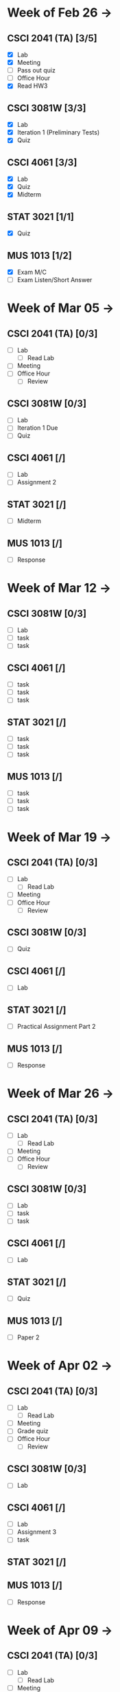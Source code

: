 * Week of Feb 26 ->
** CSCI 2041 (TA) [3/5]
   :LOGBOOK:
   CLOCK: [2018-03-02 Fri 14:11]--[2018-03-02 Fri 15:39] =>  1:28
   CLOCK: [2018-02-26 Mon 18:06]--[2018-02-26 Mon 18:26] =>  0:20
   CLOCK: [2018-02-26 Mon 14:49]--[2018-02-26 Mon 15:20] =>  0:31
   CLOCK: [2018-02-25 Sun 18:56]--[2018-02-25 Sun 19:57] =>  1:01
   :END:
   - [X] Lab
   - [X] Meeting
   - [ ] Pass out quiz
   - [ ] Office Hour
   - [X] Read HW3
** CSCI 3081W [3/3]
   :LOGBOOK:
   CLOCK: [2018-02-27 Tue 19:34]--[2018-02-27 Tue 21:27] =>  1:53
   CLOCK: [2018-02-26 Mon 17:37]--[2018-02-26 Mon 17:52] =>  0:15
   CLOCK: [2018-02-26 Mon 13:50]--[2018-02-26 Mon 14:43] =>  0:53
   CLOCK: [2018-02-26 Mon 00:41]--[2018-02-26 Mon 01:40] =>  0:59
   CLOCK: [2018-02-25 Sun 14:06]--[2018-02-25 Sun 15:15] =>  1:09 | Iter 1
   CLOCK: [2018-02-25 Sun 11:29]--[2018-02-25 Sun 12:21] =>  0:52 | Iter 1
   :END:
   - [X] Lab
   - [X] Iteration 1 (Preliminary Tests)
   - [X] Quiz
** CSCI 4061 [3/3]
   :LOGBOOK:
   CLOCK: [2018-03-01 Thu 10:00]--[2018-03-01 Thu 10:56] =>  0:56
   CLOCK: [2018-03-01 Thu 00:29]--[2018-03-01 Thu 00:37] =>  0:08
   CLOCK: [2018-02-28 Wed 23:49]--[2018-03-01 Thu 00:07] =>  0:18
   CLOCK: [2018-02-28 Wed 23:14]--[2018-02-28 Wed 23:41] =>  0:27
   CLOCK: [2018-02-28 Wed 16:28]--[2018-02-28 Wed 17:14] =>  0:46
   CLOCK: [2018-02-28 Wed 14:35]--[2018-02-28 Wed 15:58] =>  1:23
   :END:
   - [X] Lab
   - [X] Quiz
   - [X] Midterm
** STAT 3021 [1/1]
   :LOGBOOK:
   CLOCK: [2018-03-02 Fri 10:43]--[2018-03-02 Fri 10:46] =>  0:03
   CLOCK: [2018-03-01 Thu 21:02]--[2018-03-01 Thu 21:56] =>  0:54
   CLOCK: [2018-03-01 Thu 19:38]--[2018-03-01 Thu 19:58] =>  0:20
   CLOCK: [2018-03-01 Thu 17:20]--[2018-03-01 Thu 19:27] =>  2:07
   CLOCK: [2018-03-01 Thu 12:46]--[2018-03-01 Thu 13:08] =>  0:22
   CLOCK: [2018-02-28 Wed 10:11]--[2018-02-28 Wed 11:00] =>  0:49
   CLOCK: [2018-02-28 Wed 07:22]--[2018-02-28 Wed 07:56] =>  0:34
   CLOCK: [2018-02-27 Tue 18:22]--[2018-02-27 Tue 19:13] =>  0:51
   CLOCK: [2018-02-27 Tue 16:02]--[2018-02-27 Tue 16:29] =>  0:27
   CLOCK: [2018-02-27 Tue 12:53]--[2018-02-27 Tue 14:00] =>  1:07
   CLOCK: [2018-02-27 Tue 10:11]--[2018-02-27 Tue 10:26] =>  0:15
   CLOCK: [2018-02-25 Sun 22:12]--[2018-02-25 Sun 22:52] =>  0:40
   CLOCK: [2018-02-25 Sun 18:04]--[2018-02-25 Sun 18:53] =>  0:49
   CLOCK: [2018-02-25 Sun 16:19]--[2018-02-25 Sun 16:58] =>  0:39
   :END:
   - [X] Quiz
** MUS  1013 [1/2]
   :LOGBOOK:
   CLOCK: [2018-03-02 Fri 12:43]--[2018-03-02 Fri 14:11] =>  1:28
   CLOCK: [2018-03-02 Fri 10:46]--[2018-03-02 Fri 10:55] =>  0:09
   CLOCK: [2018-03-02 Fri 09:54]--[2018-03-02 Fri 10:41] =>  0:47
   CLOCK: [2018-02-28 Wed 08:12]--[2018-02-28 Wed 08:22] =>  0:10
   CLOCK: [2018-02-27 Tue 10:49]--[2018-02-27 Tue 11:00] =>  0:11
   CLOCK: [2018-02-26 Mon 10:57]--[2018-02-26 Mon 11:46] =>  0:49
   :END:
   - [X] Exam M/C
   - [ ] Exam Listen/Short Answer
* Week of Mar 05 ->
** CSCI 2041 (TA) [0/3]
   - [ ] Lab
     - [ ] Read Lab
   - [ ] Meeting
   - [ ] Office Hour
     - [ ] Review
** CSCI 3081W [0/3]
   - [ ] Lab
   - [ ] Iteration 1 Due
   - [ ] Quiz
** CSCI 4061 [/]
   - [ ] Lab
   - [ ] Assignment 2
** STAT 3021 [/]
   - [ ] Midterm
** MUS  1013 [/]
   - [ ] Response
* Week of Mar 12 ->
** CSCI 3081W [0/3]
   - [ ] Lab
   - [ ] task
   - [ ] task
** CSCI 4061 [/]
   - [ ] task
   - [ ] task
   - [ ] task
** STAT 3021 [/]
   - [ ] task
   - [ ] task
   - [ ] task
** MUS  1013 [/]
   - [ ] task
   - [ ] task
   - [ ] task
* Week of Mar 19 ->
** CSCI 2041 (TA) [0/3]
   - [ ] Lab
     - [ ] Read Lab
   - [ ] Meeting
   - [ ] Office Hour
     - [ ] Review
** CSCI 3081W [0/3]
   - [ ] Quiz
** CSCI 4061 [/]
   - [ ] Lab
** STAT 3021 [/]
   - [ ] Practical Assignment Part 2
** MUS  1013 [/]
   - [ ] Response
* Week of Mar 26 ->
** CSCI 2041 (TA) [0/3]
   - [ ] Lab
     - [ ] Read Lab
   - [ ] Meeting
   - [ ] Office Hour
     - [ ] Review
** CSCI 3081W [0/3]
   - [ ] Lab
   - [ ] task
   - [ ] task
** CSCI 4061 [/]
   - [ ] Lab
** STAT 3021 [/]
   - [ ] Quiz
** MUS  1013 [/]
   - [ ] Paper 2
* Week of Apr 02 ->
** CSCI 2041 (TA) [0/3]
   - [ ] Lab
     - [ ] Read Lab
   - [ ] Meeting
   - [ ] Grade quiz
   - [ ] Office Hour
     - [ ] Review
** CSCI 3081W [0/3]
   - [ ] Lab
** CSCI 4061 [/]
   - [ ] Lab
   - [ ] Assignment 3
   - [ ] task
** STAT 3021 [/]
** MUS  1013 [/]
   - [ ] Response
* Week of Apr 09 ->
** CSCI 2041 (TA) [0/3]
   - [ ] Lab
     - [ ] Read Lab
   - [ ] Meeting
   - [ ] Pass out quiz
   - [ ] Office Hour
     - [ ] Review
** CSCI 3081W [0/3]
   - [ ] Lab
   - [ ] task
   - [ ] task
** CSCI 4061 [/]
   - [ ] task
   - [ ] task
   - [ ] task
** STAT 3021 [/]
   - [ ] task
   - [ ] task
   - [ ] task
** MUS  1013 [/]
   - [ ] task
   - [ ] task
   - [ ] task
* Week of Apr 16 ->
** CSCI 2041 (TA) [0/3]
   - [ ] Lab
     - [ ] Read Lab
   - [ ] Meeting
   - [ ] Pass out quiz
   - [ ] Office Hour
     - [ ] Review
** CSCI 3081W [0/3]
   - [ ] Lab
   - [ ] task
   - [ ] task
** CSCI 4061 [/]
   - [ ] task
   - [ ] task
   - [ ] task
** STAT 3021 [/]
   - [ ] task
   - [ ] task
   - [ ] task
** MUS  1013 [/]
   - [ ] task
   - [ ] task
   - [ ] task
* Week of Apr 23 ->
** CSCI 2041 (TA) [0/3]
   - [ ] Lab
     - [ ] Read Lab
   - [ ] Meeting
   - [ ] Pass out quiz
   - [ ] Office Hour
     - [ ] Review
** CSCI 3081W [0/3]
   - [ ] Lab
   - [ ] task
   - [ ] task
** CSCI 4061 [/]
   - [ ] task
   - [ ] task
   - [ ] task
** STAT 3021 [/]
   - [ ] task
   - [ ] task
   - [ ] task
** MUS  1013 [/]
   - [ ] task
   - [ ] task
   - [ ] task
* Week of Apr 30 ->
** CSCI 2041 (TA) [0/3]
   - [ ] Lab
     - [ ] Read Lab
   - [ ] Meeting
   - [ ] Pass out quiz
   - [ ] Office Hour
     - [ ] Review
** CSCI 3081W [0/3]
   - [ ] Lab
   - [ ] task
   - [ ] task
** CSCI 4061 [/]
   - [ ] task
   - [ ] task
   - [ ] task
** STAT 3021 [/]
   - [ ] task
   - [ ] task
   - [ ] task
** MUS  1013 [/]
   - [ ] task
   - [ ] task
   - [ ] task
* Week of May 07 ->
** CSCI 2041 (TA) [0/3]
   - [ ] Lab
     - [ ] Read Lab
   - [ ] Meeting
   - [ ] Pass out quiz
   - [ ] Office Hour
     - [ ] Review
** CSCI 3081W [0/3]
   - [ ] Lab
   - [ ] task
   - [ ] task
** CSCI 4061 [/]
   - [ ] task
   - [ ] task
   - [ ] task
** STAT 3021 [/]
   - [ ] task
   - [ ] task
   - [ ] task
** MUS  1013 [/]
   - [ ] task
   - [ ] task
   - [ ] task
* Week of May 14 ->
** CSCI 2041 (TA) [0/3]
   - [ ] Lab
     - [ ] Read Lab
   - [ ] Meeting
   - [ ] Pass out quiz
   - [ ] Office Hour
     - [ ] Review
** CSCI 3081W [0/3]
   - [ ] Lab
   - [ ] task
   - [ ] task
** CSCI 4061 [/]
   - [ ] task
   - [ ] task
   - [ ] task
** STAT 3021 [/]
   - [ ] task
   - [ ] task
   - [ ] task
** MUS  1013 [/]
   - [ ] task
   - [ ] task
   - [ ] task
 


